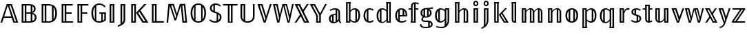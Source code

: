 SplineFontDB: 3.0
FontName: Untitled1
FullName: Untitled1
FamilyName: Untitled1
Weight: Regular
Copyright: Copyright (c) 2018, xdzeng
UComments: "2018-8-22: Created with FontForge (http://fontforge.org)"
Version: 001.000
ItalicAngle: 0
UnderlinePosition: -100
UnderlineWidth: 50
Ascent: 800
Descent: 200
InvalidEm: 0
LayerCount: 2
Layer: 0 0 "Back" 1
Layer: 1 0 "Fore" 0
XUID: [1021 259 345145688 13896]
OS2Version: 0
OS2_WeightWidthSlopeOnly: 0
OS2_UseTypoMetrics: 1
CreationTime: 1534952671
ModificationTime: 1534952842
OS2TypoAscent: 0
OS2TypoAOffset: 1
OS2TypoDescent: 0
OS2TypoDOffset: 1
OS2TypoLinegap: 0
OS2WinAscent: 0
OS2WinAOffset: 1
OS2WinDescent: 0
OS2WinDOffset: 1
HheadAscent: 0
HheadAOffset: 1
HheadDescent: 0
HheadDOffset: 1
OS2Vendor: 'PfEd'
DEI: 91125
Encoding: UnicodeBmp
Compacted: 1
UnicodeInterp: none
NameList: AGL For New Fonts
DisplaySize: -48
AntiAlias: 1
FitToEm: 0
WinInfo: 0 28 9
BeginChars: 65536 46

StartChar: uniE000
Encoding: 57344 57344 0
Width: 679
Flags: W
HStem: 0 46<532.689 584.689> 187 51<154 409> 636 49<336.309 388.309>
LayerCount: 2
Fore
SplineSet
154 238 m 1
 409 238 l 1
 282 636 l 1
 154 238 l 1
485 0 m 1
 425 187 l 1
 137 187 l 1
 77 0 l 1
 16 0 l 1
 245 685 l 1
 431 685 l 1
 662 0 l 1
 485 0 l 1
388.309489051 636 m 1
 336.309489051 636 l 1
 532.689051095 46 l 1
 584.689051095 46 l 1
 388.309489051 636 l 1
EndSplineSet
EndChar

StartChar: uniE001
Encoding: 57345 57345 1
Width: 714
Flags: W
HStem: 0 50<171 222 282 438.475> 336 48<282 439> 635 50<171 222 282 438.11>
VStem: 111 60<50 635> 222 60<50 336 384 635> 439 60<62.9395 324.073 404.23 613.062> 557 61<436.831 582.747> 588 62<112.908 273.129>
LayerCount: 2
Fore
SplineSet
376 635 m 2xfc
 282 635 l 1
 282 384 l 1
 415 384 l 2
 423.248046875 384 431.259765625 384.454101562 439 385.3515625 c 1
 439 630.830078125 l 1
 420.051757812 633.6796875 399.006835938 635 376 635 c 2xfc
171 635 m 1
 171 50 l 1
 222 50 l 1
 222 635 l 1
 171 635 l 1
111 0 m 1
 111 685 l 1
 370 685 l 2
 526 685 618 630 618 514 c 0xfe
 618 426 564 376 492 363 c 1
 575 354 650 308 650 190 c 0xfd
 650 59 554 0 404 0 c 2
 111 0 l 1
439 51.396484375 m 1
 439 335.513671875 l 1
 433.41796875 335.83984375 427.747070312 336 422 336 c 2
 282 336 l 1
 282 50 l 1
 404 50 l 2
 416.135742188 50 427.818359375 50.4541015625 439 51.396484375 c 1
499 62.939453125 m 1
 554.74609375 81.46875 588 121.157226562 588 190 c 0xfd
 588 262.740234375 552.288085938 305.150390625 499 324.073242188 c 1
 499 62.939453125 l 1
499 404.23046875 m 1
 535.012695312 424.99609375 557 461.163085938 557 510 c 0xfe
 557 561.022460938 536.700195312 593.8984375 499 613.0625 c 1
 499 404.23046875 l 1
EndSplineSet
EndChar

StartChar: uniE002
Encoding: 57346 57346 2
Width: 733
Flags: W
HStem: 0 50<171 222 282 473.246> 635 50<171 222 282 478.812>
VStem: 111 60<50 635> 222 60<50 635> 485 60<125.773 565.358> 604 63<199.066 495.002>
LayerCount: 2
Fore
SplineSet
356 635 m 2
 282 635 l 1
 282 50 l 1
 363 50 l 2
 404.952148438 50 447.536132812 56.572265625 485 76.099609375 c 1
 485 611.430664062 l 1
 445.439453125 630.12109375 400.177734375 635 356 635 c 2
348 685 m 2
 507 685 667 630 667 348 c 0
 667 64 500 0 359 0 c 2
 111 0 l 1
 111 685 l 1
 348 685 l 2
171 635 m 1
 171 50 l 1
 222 50 l 1
 222 635 l 1
 171 635 l 1
545 125.7734375 m 1
 580.849609375 171.065429688 604 241.275390625 604 348 c 0
 604 454.754882812 580.845703125 522.6171875 545 565.358398438 c 1
 545 125.7734375 l 1
EndSplineSet
EndChar

StartChar: uniE003
Encoding: 57347 57347 3
Width: 572
Flags: W
HStem: 0 50<171 222 282 526> 330 50<282 474> 635 50<171 222 282 512>
VStem: 111 60<50 635> 222 60<50 330 380 635>
LayerCount: 2
Fore
SplineSet
519 685 m 1
 512 635 l 1
 282 635 l 1
 282 380 l 1
 474 380 l 1
 474 330 l 1
 282 330 l 1
 282 50 l 1
 526 50 l 1
 526 0 l 1
 111 0 l 1
 111 685 l 1
 519 685 l 1
222 635 m 1
 171 635 l 1
 171 50 l 1
 222 50 l 1
 222 635 l 1
EndSplineSet
EndChar

StartChar: uniE004
Encoding: 57348 57348 4
Width: 541
Flags: W
HStem: 0 50<171 222> 318 50<282 468> 635 50<171 222 282 506>
VStem: 111 60<50 635> 222 60<50 318 368 635>
LayerCount: 2
Fore
SplineSet
111 0 m 1
 111 685 l 1
 513 685 l 1
 506 635 l 1
 282 635 l 1
 282 368 l 1
 468 368 l 1
 468 318 l 1
 282 318 l 1
 282 0 l 1
 111 0 l 1
222 635 m 1
 171 635 l 1
 171 50 l 1
 222 50 l 1
 222 635 l 1
EndSplineSet
EndChar

StartChar: uniE005
Encoding: 57349 57349 5
Width: 618
Flags: W
HStem: -11 51<251.961 422.666> 319 50<359 425 479 533> 645 51<262.217 447.865>
VStem: 66 63<189.427 489.756> 190 54<111.648 565.494> 425 54<68.2912 319> 533 59<87.5557 319>
LayerCount: 2
Fore
SplineSet
352 696 m 4
 471 696 532 637 580 591 c 5
 541 551 l 5
 493 600 442 645 352 645 c 4
 314.85300347 645 277.363883133 635.648615967 244 614.866214327 c 5
 244 66 l 5
 242.274929553 66 l 5
 272.759041629 48.4886020639 308.645678166 40 349 40 c 4
 376.393509695 40 401.793945312 46.166015625 425 51.8544921875 c 5
 425 319 l 5
 359 319 l 5
 352 369 l 5
 592 369 l 5
 592 80 l 5
 531 23 451 -11 349 -11 c 4
 179 -11 66 108 66 345 c 4
 66 581 205 696 352 696 c 4
190 565.493891185 m 5
 153.154732652 517.509255579 129 445.79021912 129 345 c 4
 129 238.517450788 150.854315859 161.602505385 190 111.647765175 c 5
 190 565.493891185 l 5
479 68.2912111016 m 5
 499.817339291 78.5027642849 517.900587959 91.005422986 533 105 c 5
 533 319 l 5
 479 319 l 5
 479 68.2912111016 l 5
EndSplineSet
EndChar

StartChar: uniE006
Encoding: 57350 57350 6
Width: 375
Flags: W
HStem: 0 42<162 213> 639 46<162 213>
VStem: 102 60<42 639> 213 60<42 639>
LayerCount: 2
Fore
SplineSet
162 639 m 5
 162 42 l 5
 213 42 l 5
 213 639 l 5
 162 639 l 5
273 0 m 5
 102 0 l 5
 102 685 l 5
 273 685 l 5
 273 0 l 5
EndSplineSet
EndChar

StartChar: uniE007
Encoding: 57351 57351 7
Width: 399
Flags: W
HStem: 639 46<182 233>
VStem: 122 60<-0.183594 639> 233 60<42.7048 639>
LayerCount: 2
Fore
SplineSet
182 -0.18359375 m 5
 213.868164062 31.927734375 233 73.4892578125 233 133 c 6
 233 639 l 5
 182 639 l 5
 182 -0.18359375 l 5
122 -44.2841796875 m 5
 122 685 l 5
 293 685 l 5
 293 130 l 6
 293 -50 165 -88 33 -139 c 5
 15 -93 l 5
 53.96875 -77.2197265625 90.4482421875 -62.060546875 122 -44.2841796875 c 5
EndSplineSet
EndChar

StartChar: uniE008
Encoding: 57352 57352 8
Width: 739
Flags: W
HStem: 0 52<171 222 559.648 626.868> 639 46<171 222>
VStem: 111 60<54 639> 222 60<54 639>
LayerCount: 2
Fore
SplineSet
111 0 m 5
 111 685 l 5
 282 685 l 5
 282 0 l 5
 111 0 l 5
222 54 m 5
 222 639 l 5
 171 639 l 5
 171 54 l 5
 222 54 l 5
403.739779321 405.146115384 m 5
 363 361 l 5
 559.6484375 52 l 5
 626.868164062 52 l 5
 403.739779321 405.146115384 l 5
447.462748142 452.52485083 m 5
 734 0 l 5
 517 0 l 5
 286 366 l 5
 580 685 l 5
 662 685 l 5
 447.462748142 452.52485083 l 5
EndSplineSet
EndChar

StartChar: uniE009
Encoding: 57353 57353 9
Width: 567
Flags: W
HStem: 0 54<171 222 282 539> 639 46<171 222>
VStem: 111 60<54 639> 222 60<56 639>
LayerCount: 2
Fore
SplineSet
222 54 m 1
 222 639 l 1
 171 639 l 1
 171 54 l 5
 222 54 l 1
547 54 m 1
 539 0 l 1
 111 0 l 1
 111 685 l 1
 282 685 l 1
 282 56 l 1
 547 54 l 1
EndSplineSet
EndChar

StartChar: uniE00A
Encoding: 57354 57354 10
Width: 882
Flags: W
HStem: 0 57<695.508 749.508> 628 57<235.18 292.637 640.492 694.492>
LayerCount: 2
Fore
SplineSet
441.666529313 329.666220267 m 1
 551 685 l 1
 747 685 l 1
 813 0 l 1
 643 0 l 1
 612 328 l 2
 601 438 590 564 586 626 c 1
 414 81 l 1
 357 81 l 1
 179 626 l 1
 176 558 165 435 156 330 c 2
 126 0 l 1
 69 0 l 1
 134 685 l 1
 331 685 l 1
 441.666529313 329.666220267 l 1
415.151417628 243.492107292 m 1
 292.637251761 628 l 1
 235.18011257 628 l 1
 387 152 l 1
 415.151417628 243.492107292 l 1
749.508029197 57 m 1
 694.491970803 628 l 1
 640.491970803 628 l 1
 695.508029197 57 l 1
 749.508029197 57 l 1
EndSplineSet
EndChar

StartChar: uniE00B
Encoding: 57355 57355 11
Width: 691
Flags: W
HStem: -11 51<251.294 440.748> 645 51<250.62 440.506>
VStem: 66 63<189.686 493.502> 190 54<112.816 572.795> 447 54<110.186 574.092> 562 63<189.761 495.716>
LayerCount: 2
Fore
SplineSet
345 696 m 0
 512 696 625 573 625 342 c 0
 625 117 515 -11 345 -11 c 0
 180 -11 66 113 66 341 c 0
 66 567 181 696 345 696 c 0
190 572.794634934 m 1
 151.276874621 522.825958192 129 446.252116783 129 341 c 0
 129 237.94115848 151.493280394 162.430267106 190 112.815601654 c 1
 190 572.794634934 l 1
244 620.125630505 m 1
 244 65.301952267 l 1
 273.504004482 48.3233566136 307.604671245 40 345 40 c 0
 383.451408445 40 417.703437775 47.9047136274 447 64.0449293782 c 1
 447 620.623214847 l 1
 417.564468881 637.020465252 383.256119352 645 345 645 c 0
 307.391961633 645 273.353619263 636.840694863 244 620.125630505 c 1
501 110.185735833 m 1
 540.234240213 159.864342699 562 236.509077515 562 342 c 0
 562 447.822705463 539.998617227 524.396513828 501 574.09181114 c 1
 501 110.185735833 l 1
EndSplineSet
EndChar

StartChar: uniE00C
Encoding: 57356 57356 12
Width: 536
Flags: W
HStem: -11 51<151.418 356.974> 645 51<181.03 367.245> 645 17<191 245>
VStem: 66 61<459.427 595.103> 191 54<384 662> 310 54<26 348> 424 61<107.116 261.649>
LayerCount: 2
Fore
SplineSet
191 662 m 1xbe
 245 662 l 1
 245 384 l 1
 191 384 l 1
 191 662 l 1xbe
310 348 m 1
 364 348 l 1
 364 26 l 1
 310 26 l 1
 310 348 l 1
267 696 m 0xde
 356 696 410 668 464 620 c 1
 429 582 l 1
 378 626 332 645 269 645 c 0
 185 645 127 601 127 529 c 0
 127 459 164 427 287 390 c 0
 410 352 485 308 485 187 c 0
 485 70 396 -11 258 -11 c 0
 164 -11 95 22 39 75 c 1
 73 113 l 1
 124 69 177 40 257 40 c 0
 353 40 424 93 424 185 c 0
 424 268 383 302 261 340 c 0
 125 382 66 429 66 528 c 0
 66 625 147 696 267 696 c 0xde
EndSplineSet
EndChar

StartChar: uniE00D
Encoding: 57357 57357 13
Width: 555
Flags: W
HStem: 0 42<252 303> 632 53<15 192 252 303 363 538>
VStem: 192 60<42 632> 303 60<42 632>
LayerCount: 2
Fore
SplineSet
538 632 m 1
 363 632 l 1
 363 0 l 1
 192 0 l 1
 192 632 l 1
 15 632 l 1
 15 685 l 1
 545 685 l 1
 538 632 l 1
252 632 m 1
 252 42 l 1
 303 42 l 1
 303 632 l 1
 252 632 l 1
EndSplineSet
EndChar

StartChar: uniE00E
Encoding: 57358 57358 14
Width: 712
Flags: W
HStem: -11 52<276.024 453.281> 639 46<161 212>
VStem: 101 60<133.539 639> 212 60<91.4701 639> 550 61<133.539 685>
LayerCount: 2
Fore
SplineSet
272 54.9746504888 m 1
 296.913418938 45.8054819166 325.201546282 41 356 41 c 0
 471 41 550 109 550 219 c 2
 550 685 l 1
 611 685 l 1
 611 214 l 2
 611 82 506 -11 356 -11 c 0
 204 -11 101 82 101 214 c 2
 101 685 l 1
 272 685 l 1
 272 54.9746504888 l 1
212 91.4700720451 m 1
 212 639 l 1
 161 639 l 1
 161 219 l 2
 161 165.342040779 179.694434463 121.966020513 212 91.4700720451 c 1
EndSplineSet
EndChar

StartChar: uniE00F
Encoding: 57359 57359 15
Width: 546
Flags: W
HStem: 0 21G<233.46 313.511> 636 49<96.1798 151.327>
LayerCount: 2
Fore
SplineSet
530 685 m 5
 307 0 l 5
 240 0 l 5
 16 685 l 5
 199 685 l 5
 330.466444907 243.332964831 l 5
 468 685 l 5
 530 685 l 5
302.371798197 153.111496273 m 5
 151.326930465 636 l 5
 96.1797752809 636 l 5
 274 62 l 5
 302.371798197 153.111496273 l 5
EndSplineSet
EndChar

StartChar: uniE010
Encoding: 57360 57360 16
Width: 810
Flags: W
HStem: 0 21G<176.591 258.854 549.146 633.38> 636 49<101.127 150.515 449.919 499.874>
LayerCount: 2
Fore
SplineSet
779 685 m 5
 629 0 l 5
 554 0 l 5
 404 618 l 5
 254 0 l 5
 181 0 l 5
 30 685 l 5
 201 685 l 5
 279.273381295 300.35971223 l 5
 371 685 l 5
 538 685 l 5
 637.126760563 277.478873239 l 5
 722 685 l 5
 779 685 l 5
249.413579014 175.147607997 m 5
 150.515328467 636 l 5
 101.12718601 636 l 5
 221 56 l 5
 249.413579014 175.147607997 l 5
613.846004873 165.695702785 m 5
 499.874452555 636 l 5
 449.918918919 636 l 5
 591 56 l 5
 613.846004873 165.695702785 l 5
EndSplineSet
EndChar

StartChar: uniE011
Encoding: 57361 57361 17
Width: 555
Flags: W
HStem: 0 49<378 503> 636 49<63 192>
LayerCount: 2
Fore
SplineSet
374 49 m 5
 503 49 l 5
 507 0 l 5
 378 0 l 5
 374 49 l 5
63 685 m 5
 192 685 l 5
 192 636 l 5
 63 636 l 5
 63 685 l 5
299.348632812 444.485351562 m 5
 457 685 l 5
 525 685 l 5
 329.322265625 386.47265625 l 5
 299.348632812 444.485351562 l 5
256.752929688 269.65625 m 5
 80 0 l 5
 12 0 l 5
 225.00390625 324.9609375 l 5
 256.752929688 269.65625 l 5
140 685 m 5
 208 685 l 5
 545 0 l 5
 477 0 l 5
 140 685 l 5
16 685 m 5
 84 685 l 5
 421 0 l 5
 353 0 l 5
 16 685 l 5
EndSplineSet
EndChar

StartChar: uniE012
Encoding: 57362 57362 18
Width: 647
Flags: W
HStem: 0 49<269 398> 636 49<59 188>
VStem: 246 60<49 253.711> 269 37<0 49> 356 60<49 287> 356 42<0 49>
LayerCount: 2
Fore
SplineSet
269 49 m 1xd4
 398 49 l 1
 398 0 l 1
 269 0 l 1
 269 49 l 1xd4
59 685 m 1
 188 685 l 1
 188 636 l 1
 59 636 l 1
 59 685 l 1
633 685 m 1
 416 288 l 1
 416 0 l 1xc8
 356 0 l 1xc4
 356 287 l 1xc8
 137 685 l 1
 204 685 l 1
 388 341 l 1
 569 685 l 1
 633 685 l 1
306 263.788085938 m 25xd0
 306 0 l 1xd0
 246 0 l 1
 246 253.7109375 l 1xe0
 13 685 l 1
 80 685 l 1
 306 263.788085938 l 25xd0
EndSplineSet
EndChar

StartChar: uniE013
Encoding: 57363 57363 19
Width: 566
Flags: W
HStem: -11 47<157.139 324.41 471.829 494.22> 15 21<170 228> 272 42<174.647 332> 485 49<168.028 367.133> 485 19<300 358>
VStem: 56 62<74.4731 218.279> 170 58<15 285> 300 58<34 272 314 504> 300 32<272 314> 403 58<99.9179 446.646>
LayerCount: 2
Fore
SplineSet
358 34 m 1x2f40
 300 34 l 1
 300 504 l 1
 358 504 l 1
 358 34 l 1x2f40
228 15 m 1x6640
 170 15 l 1
 170 285 l 1
 228 285 l 1
 228 15 l 1x6640
403 365 m 2
 403 448 369 485 282 485 c 0
 205 485 155 459 105 436 c 1
 85 479 l 1
 142 505 198 534 290 534 c 0
 409 534 461 475 461 368 c 2
 461 116 l 2
 461 58 477 41 505 30 c 1
 492 -11 l 1
 446 -2 419 21 411 77 c 1
 374 17 288 -11 218 -11 c 0
 117 -11 56 52 56 145 c 0
 56 255 139 314 273 314 c 2
 332 314 l 1
 332 272 l 1
 282 272 l 2
 177 272 118 231 118 148 c 0
 118 76 159 36 228 36 c 0xb6c0
 294 36 370 69 403 128 c 1
 403 365 l 2
EndSplineSet
EndChar

StartChar: uniE014
Encoding: 57364 57364 20
Width: 677
Flags: W
HStem: -11 48<329.74 487.495> 0 48<124 226> 25 12<442 496> 486 48<335.212 490.803> 695 21G<105 266>
VStem: 105 58<48 695> 124 39<0 48> 208 58<91.6505 422.873 451 736> 208 18<0 48> 442 58<25 497> 552 61<130.787 402.821>
LayerCount: 2
Fore
SplineSet
500 25 m 5x3860
 442 25 l 5
 442 506 l 5
 500 497 l 5
 500 25 l 5x3860
105 743 m 1x1d60
 266 743 l 1
 266 695 l 1
 105 695 l 1
 105 743 l 1x1d60
124 48 m 1x5ae0
 226 48 l 1
 226 0 l 1
 124 0 l 1
 124 48 l 1x5ae0
163 0 m 1
 105 0 l 1
 105 706 l 1x5c60
 163 713 l 1
 163 0 l 1
423 534 m 0
 542 534 613 438 613 264 c 0
 613 96 541 -11 415 -11 c 0x9960
 349 -11 298 22 264 66 c 1
 258 0 l 1
 208 0 l 1x58e0
 208 736 l 1
 266 743 l 1
 266 451 l 1x5960
 303 501 355 534 423 534 c 0
404 37 m 0
 496 37 552 112 552 264 c 0
 552 418 500 486 411 486 c 0
 343 486 301 446 266 396 c 1
 266 119 l 1
 299 71 345 37 404 37 c 0
EndSplineSet
EndChar

StartChar: uniE015
Encoding: 57365 57365 21
Width: 469
Flags: W
HStem: -11 51<198.653 372.911> 34 6<192 240> 484 50<198.624 375.402>
VStem: 64 62<135.312 383.66> 182 58<34 491>
LayerCount: 2
Fore
SplineSet
240 34 m 1x78
 182 34 l 1
 182 491 l 1
 240 498 l 1
 240 34 l 1x78
285 534 m 0
 344 534 389 519 433 481 c 1
 404 443 l 1
 370 470 336 484 288 484 c 0
 193 484 126 410 126 259 c 0
 126 109 192 40 287 40 c 0
 336 40 371 56 408 84 c 1
 436 45 l 1
 395 10 345 -11 286 -11 c 0xb8
 152 -11 64 88 64 258 c 0
 64 426 151 534 285 534 c 0
EndSplineSet
EndChar

StartChar: uniE016
Encoding: 57366 57366 22
Width: 682
Flags: W
HStem: 0 48<447 561> 34 3<182 240> 486 48<194.506 357.82> 695 48<416 577>
VStem: 64 62<129.174 387.626> 182 58<34 491> 416 58<102.025 432.481 463 695> 447 27<0 48> 519 58<48 751> 519 42<0 48>
LayerCount: 2
Fore
SplineSet
447 48 m 1xbd40
 561 48 l 1
 561 0 l 1
 447 0 l 1
 447 48 l 1xbd40
416 743 m 1x3e80
 577 743 l 1
 577 695 l 1
 416 695 l 1
 416 743 l 1x3e80
577 0 m 1xbc80
 519 0 l 1xbc40
 519 721 l 1
 577 728 l 1
 577 0 l 1xbc80
240 34 m 5x7c
 182 34 l 5
 182 491 l 5
 240 498 l 5
 240 34 l 5x7c
416 743 m 1xbe
 474 736 l 1
 474 0 l 1xbd
 424 0 l 1
 417 80 l 1
 386 28 336 -11 260 -11 c 0
 138 -11 64 93 64 259 c 0
 64 420 141 534 269 534 c 0
 340 534 386 500 416 463 c 1
 416 743 l 1xbe
269 37 m 0x7e
 338 37 380 72 416 134 c 1
 416 407 l 1
 385 451 343 486 279 486 c 0
 187 486 126 407 126 260 c 0
 126 114 181 37 269 37 c 0x7e
EndSplineSet
EndChar

StartChar: uniE017
Encoding: 57367 57367 23
Width: 535
Flags: W
HStem: -11 49<205.817 399.498> 239 45<205 332 390 440> 264 20<332 390> 486 48<201.611 371.771>
VStem: 64 62<137.91 385.075> 172 58<34 239 284 481> 205 25<239 284> 332 58<264 488> 440 57<284 402.463>
LayerCount: 2
Fore
SplineSet
390 264 m 5xb980
 332 264 l 5
 332 493 l 5
 390 488 l 5
 390 264 l 5xb980
230 34 m 5x9d80
 172 34 l 5
 172 481 l 5x9d80
 230 488 l 5x9b80
 230 34 l 5x9d80
126 263 m 4
 126 98 209 38 299 38 c 4
 356 38 404 56 450 90 c 5
 477 53 l 5
 428 13 365 -11 296 -11 c 4
 158 -11 64 89 64 257 c 4
 64 424 155 534 283 534 c 4
 419 534 497 435 497 281 c 4
 497 265 496 249 495 239 c 5
 205 239 l 5
 205 284 l 5
 440 284 l 5xdb80
 440 299 l 6
 440 413 384 486 285 486 c 4
 203 486 126 426 126 263 c 4
EndSplineSet
EndChar

StartChar: uniE018
Encoding: 57368 57368 24
Width: 407
Flags: W
HStem: 0 48<112 279> 476 47<21 112 244 376>
VStem: 112 58<48 476 523 673.109> 221 58<0 476 523 707> 244 35<476 523>
LayerCount: 2
Fore
SplineSet
112 48 m 1xf0
 279 48 l 1
 279 0 l 1
 112 0 l 1
 112 48 l 1xf0
279 0 m 1
 221 0 l 1
 221 707 l 1xf0
 279 714 l 1xe8
 279 0 l 1
244 523 m 1xe8
 384 523 l 1
 376 476 l 1
 244 476 l 1
 244 523 l 1xe8
170 0 m 1
 112 0 l 1
 112 476 l 1
 21 476 l 1
 21 523 l 1
 112 523 l 1
 112 609 l 2
 112 697 169 743 267 743 c 0
 312 743 360 724 399 706 c 1
 379 663 l 1
 345 678 303 695 270 695 c 0
 211 695 170 680 170 607 c 2
 170 0 l 1
EndSplineSet
EndChar

StartChar: uniE019
Encoding: 57369 57369 25
Width: 526
Flags: W
HStem: -205 48<133.071 387.956> 29 50<153.444 373.356> 183 42<179.03 346.433> 209 16<178 222 294 343>
VStem: 33 54<-117.351 -55> 56 60<281.955 432.78> 87 55<91.7891 178.849> 164 58<209 504> 294 58<215 502> 333 58<-174 46> 400 59<280.942 434.188> 439 59<-111.816 -3.37484>
LayerCount: 2
Fore
SplineSet
258 489 m 0xe520
 169 489 116 434 116 357 c 0
 116 273 178 225 258 225 c 0
 343 225 400 273 400 356 c 0
 400 438 347 489 258 489 c 0xe520
497 568 m 1
 515 512 l 1
 479 502 433 498 370 497 c 1
 425 471 459 427 459 355 c 0
 459 253 378 183 260 183 c 0
 235 183 202 186 182 193 c 1
 157 179 142 157 142 133 c 0xe320
 142 102 162 79 225 79 c 2
 330 79 l 2
 434 79 498 23 498 -55 c 0
 498 -149 414 -205 261 -205 c 0
 103 -205 33 -159 33 -55 c 1
 87 -55 l 1xe910
 88 -128 136 -157 261 -157 c 0
 383 -157 439 -120 439 -58 c 0
 439 -2 395 29 321 29 c 2
 216 29 l 2
 129 29 87 71 87 121 c 0xe310
 87 156 108 187 144 210 c 1
 84 241 56 287 56 357 c 0
 56 462 143 534 258 534 c 0
 398 534 446 547 497 568 c 1
222 209 m 1xd1
 164 209 l 1
 164 504 l 1
 222 511 l 1
 222 209 l 1xd1
391 -174 m 1xc140
 333 -174 l 1
 333 46 l 1
 391 53 l 1
 391 -174 l 1xc140
352 215 m 1xc180
 294 215 l 1
 294 505 l 1
 352 502 l 1
 352 215 l 1xc180
EndSplineSet
EndChar

StartChar: uniE01A
Encoding: 57370 57370 26
Width: 670
Flags: W
HStem: -205 48<144.172 387.628> 9 48<184.644 341.906> 38 19<176 234> 475 48<430 554> 486 48<188.189 351.601>
VStem: 58 61<146.121 390.777> 176 58<38 490> 410 58<-142 99 122.933 432.481> 430 38<475 523> 513 58<-20.6734 475> 513 41<475 523>
LayerCount: 2
Fore
SplineSet
263 57 m 0xcf
 333 57 374 93 410 155 c 1
 410 407 l 1
 379 451 336 486 273 486 c 0
 181 486 119 407 119 270 c 0
 119 134 174 57 263 57 c 0xcf
410 -142 m 1
 410 99 l 1
 380 47 329 9 253 9 c 0
 132 9 58 113 58 269 c 0
 58 420 134 534 263 534 c 0xcf
 337 534 382 497 413 459 c 1
 418 523 l 1
 468 523 l 1x9680
 468 -142 l 1
 410 -142 l 1
571 90 m 17x8640
 571 -79 459 -205 295 -205 c 0
 200 -205 128 -182 92 -161 c 1
 112 -121 l 1
 148 -141 213 -157 291 -157 c 0
 425 -157 513 -54 513 86 c 9
 571 90 l 17x8640
234 38 m 1xa6
 176 38 l 1
 176 490 l 1
 234 497 l 1
 234 38 l 1xa6
571 90 m 1x9640
 513 86 l 1x9640
 513 523 l 1x9620
 571 523 l 1
 571 90 l 1x9640
430 523 m 1x96a0
 554 523 l 1
 554 475 l 1
 430 475 l 1
 430 523 l 1x96a0
EndSplineSet
EndChar

StartChar: uniE01B
Encoding: 57371 57371 27
Width: 684
Flags: W
HStem: 0 48<129 243 451 565> 514 20G<402 486> 695 21G<105 266>
VStem: 105 58<48 695> 129 34<0 48> 208 58<48 407.444 437 736> 208 35<0 48> 420 58<48 505> 451 27<0 48> 526 58<48 451.523> 526 39<0 48>
LayerCount: 2
Fore
SplineSet
451 48 m 1xe0a0
 565 48 l 1
 565 0 l 1
 451 0 l 1
 451 48 l 1xe0a0
478 0 m 1
 420 0 l 1
 420 505 l 1xe1
 478 512 l 1
 478 0 l 1
105 743 m 1xf4
 266 743 l 1
 266 695 l 1
 105 695 l 1
 105 743 l 1xf4
129 48 m 1xea
 243 48 l 1
 243 0 l 1
 129 0 l 1
 129 48 l 1xea
163 0 m 1
 105 0 l 1
 105 730 l 1xf0
 163 737 l 1
 163 0 l 1
439 534 m 0
 533 534 584 473 584 374 c 2
 584 0 l 1xe440
 526 0 l 1xe020
 526 366 l 2
 526 451 491 487 428 487 c 0
 357 487 308 443 266 379 c 1
 266 0 l 1xe440
 208 0 l 1xe2
 208 736 l 1
 266 743 l 1
 266 437 l 1xe4
 309 496 365 534 439 534 c 0
EndSplineSet
EndChar

StartChar: uniE01C
Encoding: 57372 57372 28
Width: 374
Flags: W
HStem: 0 48<133 247> 481 48<130 244> 605 50<149.133 225.35> 739 50<149.133 225.35>
VStem: 95 49<660.609 733.391> 105 164<0 48 481 529> 133 30<0 48 481 529> 211 36<0 48 481 529> 231 48<660.609 733.391>
LayerCount: 2
Fore
SplineSet
95 697 m 4xf880
 95 748 136 789 187 789 c 4
 238 789 279 748 279 697 c 4
 279 646 238 605 187 605 c 4
 136 605 95 646 95 697 c 4xf880
130 529 m 5
 244 529 l 5
 244 481 l 5
 130 481 l 5
 130 529 l 5
133 48 m 5xf3
 247 48 l 5
 247 0 l 5
 133 0 l 5
 133 48 l 5xf3
269 0 m 5xf4
 211 0 l 5
 211 529 l 5xf1
 269 529 l 5
 269 0 l 5xf4
187 739 m 4
 161 739 144 720 144 697 c 4
 144 674 161 655 187 655 c 4
 214 655 231 674 231 697 c 4xf880
 231 720 214 739 187 739 c 4
163 529 m 5xf2
 163 0 l 5xf2
 105 0 l 5
 105 529 l 5xf4
 163 529 l 5xf2
EndSplineSet
EndChar

StartChar: uniE01D
Encoding: 57373 57373 29
Width: 374
Flags: W
HStem: 481 48<130 244> 605 50<149.133 225.35> 739 50<149.133 225.35>
VStem: 95 49<660.609 733.391> 105 58<-134 481> 130 33<481 529> 211 58<-16.6154 481> 211 33<481 529> 231 48<660.609 733.391>
LayerCount: 2
Fore
SplineSet
130 529 m 1xe5
 244 529 l 1
 244 481 l 1
 130 481 l 1
 130 529 l 1xe5
269 96 m 2xe2
 269 -117 111 -183 24 -223 c 1
 4 -180 l 1
 82 -140 211 -89 211 94 c 2xe2
 211 529 l 1xe1
 269 529 l 1
 269 96 l 2xe2
95 697 m 0xf080
 95 748 136 789 187 789 c 0
 238 789 279 748 279 697 c 0
 279 646 238 605 187 605 c 0
 136 605 95 646 95 697 c 0xf080
187 739 m 0
 161 739 144 720 144 697 c 0
 144 674 161 655 187 655 c 0
 214 655 231 674 231 697 c 0
 231 720 214 739 187 739 c 0
105 -134 m 2xe8
 105 529 l 1xe8
 163 529 l 1xe4
 163 -134 l 2
 105 -134 l 2xe8
EndSplineSet
EndChar

StartChar: uniE01E
Encoding: 57374 57374 30
Width: 641
Flags: W
HStem: 0 48<129 231 477 516 567 579> 695 21G<105 259>
VStem: 105 161<0 48 695 743> 105 58<48 695> 129 34<0 48> 208 23<0 48>
LayerCount: 2
Fore
SplineSet
477 48 m 1xc0
 579 48 l 1
 579 0 l 1
 477 0 l 1
 477 48 l 1xc0
394 373 m 1
 631 0 l 1
 567 0 l 1
 346 350 l 1
 394 373 l 1
105 743 m 1xe0
 266 743 l 1
 254 695 l 1
 105 695 l 1
 105 743 l 1xe0
129 48 m 1xcc
 231 48 l 1
 231 0 l 1
 129 0 l 1
 129 48 l 1xcc
163 0 m 1
 105 0 l 1
 105 730 l 1xe0
 163 737 l 1
 163 0 l 1
266 743 m 1
 266 0 l 1xe0
 208 0 l 1
 208 736 l 1xc4
 266 743 l 1
569 523 m 1
 339 279 l 1
 516 0 l 1
 452 0 l 1
 272 286 l 1
 501 523 l 1
 569 523 l 1
EndSplineSet
EndChar

StartChar: uniE01F
Encoding: 57375 57375 31
Width: 343
Flags: W
HStem: -11 50<152.478 202> 695 48<89 251>
VStem: 89 58<44.2656 695> 193 58<39 743>
LayerCount: 2
Fore
SplineSet
89 743 m 1
 251 743 l 1
 251 695 l 1
 89 695 l 1
 89 743 l 1
193 39 m 1
 193 743 l 1
 251 743 l 1
 251 -11 l 1
 182 -11 l 1
 189 39 l 1
 193 39 l 1
182 -11 m 0
 127 -11 89 21 89 88 c 2
 89 736 l 1
 147 743 l 1
 147 90 l 2
 147 56 161 39 189 39 c 0
 202 39 215 41 226 46 c 1
 251 9 l 1
 237 -2 204 -11 182 -11 c 0
EndSplineSet
EndChar

StartChar: uniE020
Encoding: 57376 57376 32
Width: 953
Flags: W
HStem: 0 48<140 242 424 532 712 820> 475 48<134 236> 487 36<397 455 691 749> 514 20G<391 458 683.5 760.5>
VStem: 140 23<0 48 475 523> 209 58<48 410.106> 209 33<0 48 475 523> 397 58<48 523> 424 31<0 48> 502 58<48 408.73> 502 30<0 48> 691 58<48 523> 712 37<0 48> 796 58<48 454.57> 796 24<0 48>
LayerCount: 2
Fore
SplineSet
712 48 m 1x880a
 820 48 l 1
 820 0 l 1
 712 0 l 1
 712 48 l 1x880a
749 0 m 1
 691 0 l 1
 691 523 l 1
 749 523 l 1xa810
 749 0 l 1
424 48 m 1x88a0
 532 48 l 1
 532 0 l 1
 424 0 l 1
 424 48 l 1x88a0
455 0 m 1
 397 0 l 1
 397 523 l 1
 455 523 l 1xa9
 455 0 l 1
134 523 m 1xc8
 236 523 l 1
 236 475 l 1
 134 475 l 1
 134 523 l 1xc8
140 48 m 1
 242 48 l 1
 242 0 l 1x8a
 140 0 l 1
 140 48 l 1
163 0 m 1
 105 0 l 1
 105 523 l 1xa8
 163 523 l 1xc8
 163 0 l 1
718 534 m 0x9a
 803 534 854 473 854 374 c 2
 854 0 l 1x9a04
 796 0 l 1x9802
 796 366 l 2
 796 451 761 487 707 487 c 0
 644 487 600 443 560 379 c 1
 560 0 l 1xa844
 502 0 l 1xa820
 502 366 l 2
 502 451 468 487 414 487 c 0
 351 487 306 443 267 379 c 1
 267 0 l 1xac40
 209 0 l 1
 209 523 l 5xca
 259 523 l 1xaa
 264 436 l 1
 304 495 357 534 425 534 c 0
 491 534 538 495 554 430 c 1
 594 492 649 534 718 534 c 0x9a
EndSplineSet
EndChar

StartChar: uniE021
Encoding: 57377 57377 33
Width: 685
Flags: W
HStem: 0 48<138 240 442 550> 475 48<132 234> 487 36<422 480> 514 20G<402.5 487.5>
VStem: 138 25<0 48 475 523> 209 58<48 407.444> 209 31<0 48 475 523> 422 58<48 523> 442 38<0 48> 527 58<48 452.403> 527 23<0 48>
LayerCount: 2
Fore
SplineSet
132 523 m 1xc8
 234 523 l 1
 234 475 l 1
 132 475 l 1
 132 523 l 1xc8
442 48 m 1x88a0
 550 48 l 1
 550 0 l 1
 442 0 l 1
 442 48 l 1x88a0
138 48 m 1
 240 48 l 1
 240 0 l 1x8a
 138 0 l 1
 138 48 l 1
480 0 m 5xa880
 422 0 l 1
 422 523 l 1
 480 523 l 1xa9
 480 0 l 5xa880
163 0 m 1
 105 0 l 1
 105 523 l 1xa8
 163 523 l 1xc8
 163 0 l 1
440 534 m 0x9a
 535 534 585 475 585 374 c 2
 585 0 l 1x9a40
 527 0 l 1x9820
 527 366 l 2
 527 452 493 487 429 487 c 0
 358 487 309 443 267 379 c 1
 267 0 l 1xac40
 209 0 l 1
 209 523 l 1xca
 259 523 l 1xaa
 264 435 l 1
 306 494 365 534 440 534 c 0x9a
EndSplineSet
EndChar

StartChar: uniE022
Encoding: 57378 57378 34
Width: 587
Flags: W
HStem: -11 49<203.464 384.439> 485 49<203.113 393.625>
VStem: 64 62<140.414 382.466> 180 58<28 485> 350 58<28 485> 462 61<141.106 384.017>
LayerCount: 2
Fore
SplineSet
408 28 m 5
 350 28 l 5
 350 485 l 5
 408 492 l 5
 408 28 l 5
238 28 m 5
 180 28 l 5
 180 485 l 5
 238 492 l 5
 238 28 l 5
294 534 m 4
 433 534 523 434 523 263 c 4
 523 94 431 -11 293 -11 c 4
 154 -11 64 93 64 261 c 4
 64 429 157 534 294 534 c 4
294 485 m 4
 195 485 126 411 126 261 c 4
 126 114 193 38 293 38 c 4
 393 38 462 113 462 263 c 4
 462 410 395 485 294 485 c 4
EndSplineSet
EndChar

StartChar: uniE023
Encoding: 57379 57379 35
Width: 677
Flags: W
HStem: -179 22<105 163> -11 49<325.528 486.884> 25 13<442 500> 475 48<138 240> 486 48<335.525 491.765>
VStem: 105 58<-157 475> 138 25<475 523> 208 58<-197 61 89.9716 422.873> 208 32<475 523> 442 58<25 497> 552 61<126.839 402.753>
LayerCount: 2
Fore
SplineSet
500 25 m 1xa060
 442 25 l 1
 442 506 l 1
 500 497 l 1
 500 25 l 1xa060
105 -157 m 1x8560
 266 -157 l 1
 266 -205 l 1
 105 -205 l 1
 105 -157 l 1x8560
138 523 m 1x92e0
 240 523 l 1
 240 475 l 1
 138 475 l 1
 138 523 l 1x92e0
163 -179 m 1
 105 -179 l 1
 105 523 l 1x9460
 163 523 l 1
 163 -179 l 1
423 534 m 0x88e0
 552 534 613 433 613 264 c 0
 613 99 545 -11 415 -11 c 0
 349 -11 299 19 266 61 c 1
 266 -197 l 1xc960
 208 -205 l 1
 208 523 l 1
 258 523 l 1xd0e0
 262 446 l 1
 300 500 355 534 423 534 c 0x88e0
404 38 m 0
 500 38 552 114 552 264 c 0
 552 413 504 486 413 486 c 0
 346 486 302 446 266 396 c 1
 266 117 l 1
 299 69 345 38 404 38 c 0
EndSplineSet
EndChar

StartChar: uniE024
Encoding: 57380 57380 36
Width: 682
Flags: W
HStem: -205 48<416 577> 34 3<182 240> 475 48<447 577> 486 48<194.891 358.363>
VStem: 64 62<129.174 387.626> 182 58<34 491> 416 58<-157 76 101.489 433.374> 447 27<475 523> 519 58<-205 516>
LayerCount: 2
Fore
SplineSet
447 523 m 1xed80
 577 523 l 1
 577 475 l 1
 447 475 l 1
 447 523 l 1xed80
416 -157 m 1xce80
 577 -157 l 1
 577 -205 l 1
 416 -205 l 1
 416 -157 l 1xce80
577 -205 m 1
 519 -205 l 1
 519 516 l 1
 577 523 l 1xec80
 577 -205 l 1
240 34 m 1
 182 34 l 1
 182 491 l 1
 240 498 l 1
 240 34 l 1
424 523 m 1
 474 523 l 1
 474 -205 l 1xed80
 416 -197 l 1
 416 76 l 1
 385 26 334 -11 260 -11 c 0
 138 -11 64 93 64 259 c 0
 64 420 141 534 270 534 c 0xde80
 344 534 389 498 420 460 c 1
 424 523 l 1
270 37 m 0
 339 37 381 72 416 133 c 1
 416 408 l 1
 385 452 343 486 280 486 c 0xde80
 187 486 126 407 126 260 c 0
 126 114 181 37 270 37 c 0
EndSplineSet
EndChar

StartChar: uniE025
Encoding: 57381 57381 37
Width: 478
Flags: W
HStem: 0 21G<211 269 211 211> 479 55<377 417> 503 20G<211 261 261 261> 508 20G<465 465>
VStem: 211 58<0 320 0 523>
LayerCount: 2
Fore
SplineSet
130 523 m 1
 244 523 l 1
 244 475 l 1
 130 475 l 1
 130 523 l 1
133 48 m 1xf3
 247 48 l 1
 247 0 l 1
 133 0 l 1
 133 48 l 1xf3
163 523 m 1xf2
 163 0 l 1xf2
 105 0 l 1
 105 523 l 1xf4
 163 523 l 1xf2
413 534 m 0xc8
 434 534 452 532 465 528 c 1x98
 454 473 l 1
 440 477 426 479 408 479 c 0xc8
 336 479 297 427 269 320 c 1
 269 0 l 1
 211 0 l 1
 211 523 l 1
 261 523 l 1xa8
 266 406 l 1
 293 492 341 534 413 534 c 0xc8
EndSplineSet
EndChar

StartChar: uniE026
Encoding: 57382 57382 38
Width: 458
Flags: W
HStem: -11 49<121.102 308.916> 20 18<245 298> 486 48<153.672 326.786>
VStem: 57 60<344.72 452.564> 167 58<286 494> 245 58<20 258> 351 61<79.06 201.881>
LayerCount: 2
Fore
SplineSet
303 20 m 1x7e
 245 20 l 1
 245 258 l 1
 303 265 l 1
 303 20 l 1x7e
225 286 m 1
 167 286 l 1
 167 494 l 1
 225 501 l 1
 225 286 l 1
231 534 m 0
 298 534 349 514 398 476 c 1
 371 438 l 1
 325 470 286 486 233 486 c 0
 164 486 117 452 117 398 c 0
 117 346 151 324 244 299 c 0
 359 269 412 230 412 141 c 0
 412 44 328 -11 223 -11 c 0
 138 -11 81 18 36 56 c 1
 68 93 l 1
 113 58 158 38 223 38 c 0xbe
 298 38 351 74 351 138 c 0
 351 201 322 224 214 254 c 0
 102 283 57 324 57 397 c 0
 57 477 132 534 231 534 c 0
EndSplineSet
EndChar

StartChar: uniE027
Encoding: 57383 57383 39
Width: 376
Flags: W
HStem: -11 21G<202 266> 12 27<215 273> 476 47<18 106 244 363>
VStem: 106 58<59.9862 476 523 607> 215 58<12 476 523 648> 244 29<476 523>
LayerCount: 2
Fore
SplineSet
106 655 m 5xf8
 273 655 l 5xf4
 273 607 l 5
 106 607 l 5
 106 655 l 5xf8
273 12 m 5xf8
 215 12 l 5
 215 648 l 5xf8
 273 655 l 5xf4
 273 12 l 5xf8
244 523 m 1xf4
 370 523 l 1
 363 476 l 1
 244 476 l 1
 244 523 l 1xf4
164 130 m 2
 164 58 194 39 251 39 c 0
 283 39 317 59 344 76 c 1
 367 36 l 1
 332 12 288 -11 244 -11 c 0
 160 -11 106 27 106 127 c 2
 106 476 l 1
 18 476 l 1
 18 523 l 1
 106 523 l 1
 106 648 l 1
 164 655 l 1
 164 130 l 2
EndSplineSet
EndChar

StartChar: uniE028
Encoding: 57384 57384 40
Width: 679
Flags: W
HStem: -11 21G<200.5 287.5> 0 48<442 556> 18 19<205 263> 475 48<128 242 440 554>
VStem: 99 58<73.2545 475> 128 29<475 523> 205 58<18 475> 205 37<475 523> 413 58<20.6667 93 111.103 475> 442 29<0 48 475 523> 516 40<0 48 475 523>
LayerCount: 2
Fore
SplineSet
442 48 m 1x5060
 556 48 l 1
 556 0 l 1
 442 0 l 1
 442 48 l 1x5060
440 523 m 1
 554 523 l 1
 554 475 l 1
 440 475 l 1
 440 523 l 1
574 0 m 1
 516 0 l 1
 516 523 l 1
 574 523 l 1
 574 0 l 1
128 523 m 1x1520
 242 523 l 1
 242 475 l 1
 128 475 l 1
 128 523 l 1x1520
263 18 m 1x3220
 205 18 l 1x3220
 205 523 l 1x3120
 263 523 l 1
 263 18 l 1x3220
471 523 m 1xb060
 471 0 l 1
 422 0 l 1x5060
 418 93 l 1
 382 31 328 -11 247 -11 c 0
 154 -11 99 46 99 149 c 2
 99 523 l 1x9860
 157 523 l 1x9420
 157 155 l 2
 157 72 192 37 261 37 c 0
 329 37 377 82 413 144 c 1
 413 523 l 1xb8a0
 471 523 l 1xb060
EndSplineSet
EndChar

StartChar: uniE029
Encoding: 57385 57385 41
Width: 484
Flags: W
HStem: 0 21G<201.467 288.304> 475 48<51 165>
LayerCount: 2
Fore
SplineSet
51 523 m 1
 165 523 l 1
 165 475 l 1
 51 475 l 1
 51 523 l 1
313 168 m 1
 282 87 l 1
 126 523 l 1
 190 523 l 1
 313 168 l 1
472 523 m 1
 281 0 l 1
 209 0 l 1
 12 523 l 1
 76 523 l 1
 245 51 l 1
 410 523 l 1
 472 523 l 1
EndSplineSet
EndChar

StartChar: uniE02A
Encoding: 57386 57386 42
Width: 732
Flags: W
HStem: 0 21G<157.608 245.458 488.627 577.277> 475 48<49 163 377 471>
VStem: 82 42<495.835 523> 402 42<497.393 523>
LayerCount: 2
Fore
SplineSet
377 523 m 1
 471 523 l 1
 471 475 l 1
 377 475 l 1
 377 523 l 1
49 523 m 5
 163 523 l 5
 163 475 l 5
 49 475 l 5
 49 523 l 5
582 176 m 1
 561 95 l 1
 444 523 l 1
 498 523 l 1
 582 176 l 1
264 181 m 1
 233 100 l 1
 124 523 l 1
 184 523 l 1
 264 181 l 1
710 523 m 1
 572 0 l 1
 494 0 l 1
 368 469 l 1
 240 0 l 1
 163 0 l 1
 22 523 l 1
 82 523 l 1
 204 45 l 1
 336 523 l 1
 402 523 l 1
 532 44 l 1
 653 523 l 1
 710 523 l 1
EndSplineSet
EndChar

StartChar: uniE02B
Encoding: 57387 57387 43
Width: 494
Flags: W
HStem: 0 48<322 436> 475 48<68 182>
LayerCount: 2
Fore
SplineSet
322 48 m 1
 436 48 l 1
 436 0 l 1
 322 0 l 1
 322 48 l 1
68 523 m 1
 182 523 l 1
 182 475 l 1
 68 475 l 1
 68 523 l 1
140 523 m 1
 198 523 l 1
 478 0 l 1
 418 0 l 1
 140 523 l 1
28 523 m 1
 86 523 l 1
 366 0 l 1
 306 0 l 1
 28 523 l 1
243 210 m 1
 98 0 l 1
 31 0 l 1
 212 262 l 1
 243 210 l 1
258 329 m 1
 392 523 l 1
 458 523 l 1
 292 281 l 1
 258 329 l 1
EndSplineSet
EndChar

StartChar: uniE02C
Encoding: 57388 57388 44
Width: 468
Flags: W
HStem: -204 45<58.0667 113.346> 475 48<51 165>
LayerCount: 2
Fore
SplineSet
51 523 m 1
 165 523 l 1
 165 475 l 1
 51 475 l 1
 51 523 l 1
269.885742188 109.52734375 m 1
 126 523 l 1
 189 523 l 1
 301.171875 182.223632812 l 1
 269.885742188 109.52734375 l 1
452 523 m 1
 273 -2 l 2
 234 -116 187 -179 59 -204 c 1
 53 -159 l 1
 158 -133 184 -92 217 0 c 1
 197 0 l 1
 15 523 l 1
 78 523 l 1
 236 43 l 1
 391 523 l 1
 452 523 l 1
EndSplineSet
EndChar

StartChar: uniE02D
Encoding: 57389 57389 45
Width: 535
Flags: W
HStem: 0 50<96 146 214 498> 473 50<52 320 384 438 478 506>
LayerCount: 2
Fore
SplineSet
146 45 m 1
 438 473 l 1
 506 478 l 1
 214 50 l 1
 146 45 l 1
506 523 m 1
 506 478 l 1
 478 473 l 1
 384 473 l 1
 96 50 l 1
 504 50 l 1
 498 0 l 1
 28 0 l 1
 28 45 l 1
 320 473 l 1
 52 473 l 1
 52 523 l 1
 506 523 l 1
EndSplineSet
EndChar
EndChars
EndSplineFont
